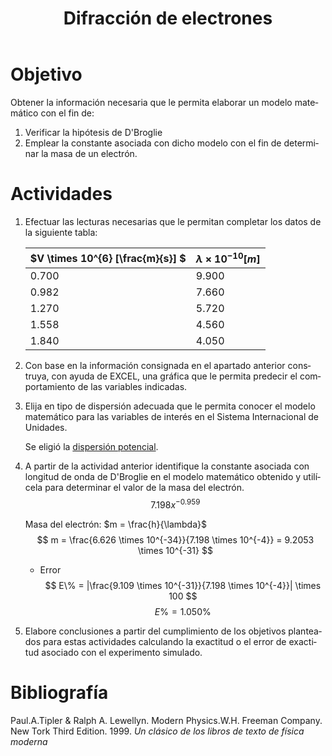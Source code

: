 #+TITLE: Difracción de electrones
#+LANGUAGE: es
#+OPTIONS: title:nil toc:nil

#+latex_compiler: xelatex
#+LATEX_HEADER: \input{./main_config.tex}
#+LATEX: \input{./../../template/portada.tex}
#+latex_header: \input{/home/tysyak/org/conf.tex}

* Objetivo
Obtener la información necesaria que le permita elaborar un modelo matemático con el fin de:
1. Verificar la hipótesis de D'Broglie
2. Emplear la constante asociada con dicho modelo con el fin de determinar la masa
   de un electrón.
* Actividades
1. Efectuar las lecturas necesarias que le permitan completar los datos de la siguiente tabla:
   #+ATTR_LATEX: :align r|l
   | \(V \times 10^{6} [\frac{m}{s}] \) | $\lambda \times 10^{-10} [m]$ |
   |-------------------------------+--------------------|
   | $0.700$                       | $9.900$            |
   | $0.982$                       | $7.660$            |
   | $1.270$                       | $5.720$            |
   | $1.558$                       | $4.560$            |
   | $1.840$                       | $4.050$            |

2. Con base en la información consignada en el apartado anterior construya, con ayuda
   de EXCEL, una gráfica que le permita predecir el comportamiento de las variables indicadas.
3. Elija en tipo de dispersión adecuada que le permita conocer el modelo matemático para las
   variables de interés en el Sistema Internacional de Unidades.

   Se eligió la _dispersión potencial_.
   [[./1.png]]

4. A partir de la actividad anterior identifique la constante asociada con longitud de onda de
   D'Broglie en el modelo matemático obtenido y utilícela para determinar el valor de la masa
   del electrón.
   \[ 7.198x^{-0.959} \]

   Masa del electrón: $m = \frac{h}{\lambda}$
   \[ m = \frac{6.626 \times 10^{-34}}{7.198 \times 10^{-4}} = 9.2053 \times 10^{-31} \]

   - Error
     \[ E\% = |\frac{9.109 \times 10^{-31}}{7.198 \times 10^{-4}}| \times 100 \]
     \[ E\% = 1.050\% \]

5. Elabore conclusiones a partir del cumplimiento de los objetivos planteados
   para estas actividades calculando la exactitud o el error de exactitud
   asociado con el experimento simulado.

* Bibliografía

Paul.A.Tipler & Ralph A. Lewellyn. Modern Physics.W.H. Freeman Company. New Tork
Third Edition. 1999. /Un clásico de los libros de texto de física moderna/
